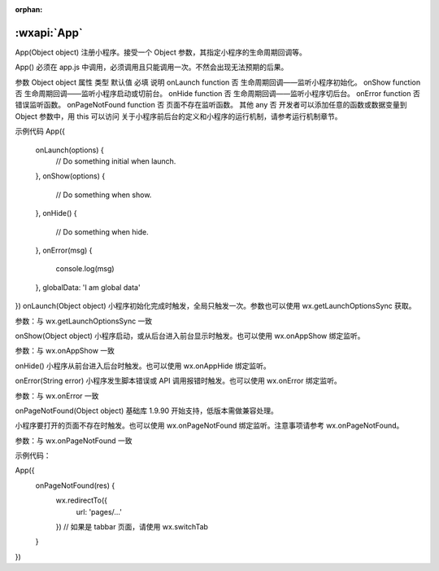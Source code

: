 :orphan:

:wxapi:`App`
============================================

App(Object object)
注册小程序。接受一个 Object 参数，其指定小程序的生命周期回调等。

App() 必须在 app.js 中调用，必须调用且只能调用一次。不然会出现无法预期的后果。

参数
Object object
属性	类型	默认值	必填	说明
onLaunch	function		否	生命周期回调——监听小程序初始化。
onShow	function		否	生命周期回调——监听小程序启动或切前台。
onHide	function		否	生命周期回调——监听小程序切后台。
onError	function		否	错误监听函数。
onPageNotFound	function		否	页面不存在监听函数。
其他	any		否	开发者可以添加任意的函数或数据变量到 Object 参数中，用 this 可以访问
关于小程序前后台的定义和小程序的运行机制，请参考运行机制章节。

示例代码
App({
  onLaunch(options) {
    // Do something initial when launch.
  },
  onShow(options) {
    // Do something when show.
  },
  onHide() {
    // Do something when hide.
  },
  onError(msg) {
    console.log(msg)
  },
  globalData: 'I am global data'
})
onLaunch(Object object)
小程序初始化完成时触发，全局只触发一次。参数也可以使用 wx.getLaunchOptionsSync 获取。

参数：与 wx.getLaunchOptionsSync 一致

onShow(Object object)
小程序启动，或从后台进入前台显示时触发。也可以使用 wx.onAppShow 绑定监听。

参数：与 wx.onAppShow 一致

onHide()
小程序从前台进入后台时触发。也可以使用 wx.onAppHide 绑定监听。

onError(String error)
小程序发生脚本错误或 API 调用报错时触发。也可以使用 wx.onError 绑定监听。

参数：与 wx.onError 一致

onPageNotFound(Object object)
基础库 1.9.90 开始支持，低版本需做兼容处理。

小程序要打开的页面不存在时触发。也可以使用 wx.onPageNotFound 绑定监听。注意事项请参考 wx.onPageNotFound。

参数：与 wx.onPageNotFound 一致

示例代码：

App({
  onPageNotFound(res) {
    wx.redirectTo({
      url: 'pages/...'
    }) // 如果是 tabbar 页面，请使用 wx.switchTab
  }
})
